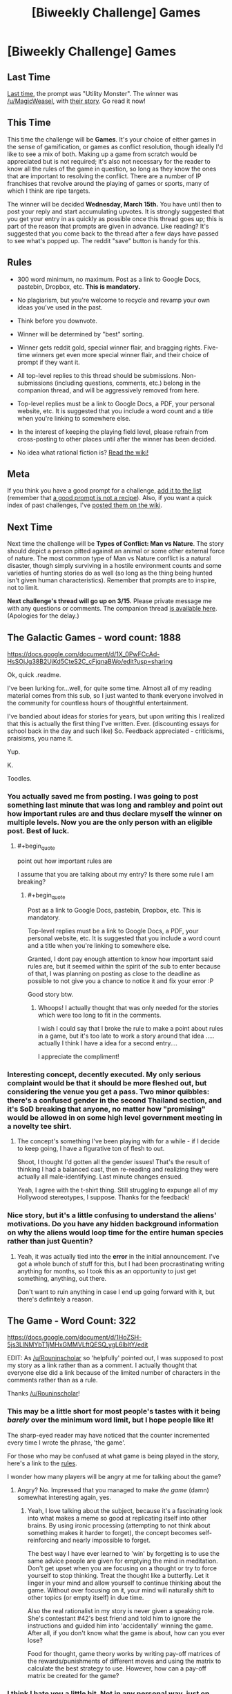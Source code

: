 #+TITLE: [Biweekly Challenge] Games

* [Biweekly Challenge] Games
:PROPERTIES:
:Author: alexanderwales
:Score: 12
:DateUnix: 1488265213.0
:END:
** Last Time
   :PROPERTIES:
   :CUSTOM_ID: last-time
   :END:
[[https://www.reddit.com/r/rational/comments/5q71ml/weekly_challenge_utility_monster/][Last time,]] the prompt was "Utility Monster". The winner was [[/u/MagicWeasel]], with [[https://www.reddit.com/r/rational/comments/5q71ml/weekly_challenge_utility_monster/ddgxus1/][their story]]. Go read it now!

** This Time
   :PROPERTIES:
   :CUSTOM_ID: this-time
   :END:
This time the challenge will be *Games*. It's your choice of either games in the sense of gamification, or games as conflict resolution, though ideally I'd like to see a mix of both. Making up a game from scratch would be appreciated but is not required; it's also not necessary for the reader to know all the rules of the game in question, so long as they know the ones that are important to resolving the conflict. There are a number of IP franchises that revolve around the playing of games or sports, many of which I think are ripe targets.

The winner will be decided *Wednesday, March 15th.* You have until then to post your reply and start accumulating upvotes. It is strongly suggested that you get your entry in as quickly as possible once this thread goes up; this is part of the reason that prompts are given in advance. Like reading? It's suggested that you come back to the thread after a few days have passed to see what's popped up. The reddit "save" button is handy for this.

** Rules
   :PROPERTIES:
   :CUSTOM_ID: rules
   :END:

- 300 word minimum, no maximum. Post as a link to Google Docs, pastebin, Dropbox, etc. *This is mandatory.*

- No plagiarism, but you're welcome to recycle and revamp your own ideas you've used in the past.

- Think before you downvote.

- Winner will be determined by "best" sorting.

- Winner gets reddit gold, special winner flair, and bragging rights. Five-time winners get even more special winner flair, and their choice of prompt if they want it.

- All top-level replies to this thread should be submissions. Non-submissions (including questions, comments, etc.) belong in the companion thread, and will be aggressively removed from here.

- Top-level replies must be a link to Google Docs, a PDF, your personal website, etc. It is suggested that you include a word count and a title when you're linking to somewhere else.

- In the interest of keeping the playing field level, please refrain from cross-posting to other places until after the winner has been decided.

- No idea what rational fiction is? [[http://www.reddit.com/r/rational/wiki/index][Read the wiki!]]

** Meta
   :PROPERTIES:
   :CUSTOM_ID: meta
   :END:
If you think you have a good prompt for a challenge, [[https://docs.google.com/spreadsheets/d/1B6HaZc8FYkr6l6Q4cwBc9_-Yq1g0f_HmdHK5L1tbEbA/edit?usp=sharing][add it to the list]] (remember that [[http://www.reddit.com/r/WritingPrompts/wiki/prompts?src=RECIPE][a good prompt is not a recipe]]). Also, if you want a quick index of past challenges, I've [[https://www.reddit.com/r/rational/wiki/weeklychallenge][posted them on the wiki]].

** Next Time
   :PROPERTIES:
   :CUSTOM_ID: next-time
   :END:
Next time the challenge will be *Types of Conflict: Man vs Nature*. The story should depict a person pitted against an animal or some other external force of nature. The most common type of Man vs Nature conflict is a natural disaster, though simply surviving in a hostile environment counts and some varieties of hunting stories do as well (so long as the thing being hunted isn't given human characteristics). Remember that prompts are to inspire, not to limit.

*Next challenge's thread will go up on 3/15.* Please private message me with any questions or comments. The companion thread [[https://www.reddit.com/r/rational/comments/5xlljb/challenge_companion_games/][is available here]]. (Apologies for the delay.)


** The Galactic Games - word count: 1888

[[https://docs.google.com/document/d/1X_0PwFCcAd-HsSOjJg38B2UjKd5CteS2C_cFjqnaBWo/edit?usp=sharing]]

Ok, quick .readme.

I've been lurking for...well, for quite some time. Almost all of my reading material comes from this sub, so I just wanted to thank everyone involved in the community for countless hours of thoughtful entertainment.

I've bandied about ideas for stories for years, but upon writing this I realized that this is actually the first thing I've written. Ever. (discounting essays for school back in the day and such like) So. Feedback appreciated - criticisms, praisisms, you name it.

Yup.

K.

Toodles.
:PROPERTIES:
:Author: ViceroyChobani
:Score: 6
:DateUnix: 1488940540.0
:END:

*** You actually saved me from posting. I was going to post something last minute that was long and rambley and point out how important rules are and thus declare myself the winner on multiple levels. Now you are the only person with an eligible post. Best of luck.
:PROPERTIES:
:Author: Rouninscholar
:Score: 2
:DateUnix: 1489164697.0
:END:

**** #+begin_quote
  point out how important rules are
#+end_quote

I assume that you are talking about my entry? Is there some rule I am breaking?
:PROPERTIES:
:Author: xamueljones
:Score: 1
:DateUnix: 1489185005.0
:END:

***** #+begin_quote
  Post as a link to Google Docs, pastebin, Dropbox, etc. This is mandatory.

  Top-level replies must be a link to Google Docs, a PDF, your personal website, etc. It is suggested that you include a word count and a title when you're linking to somewhere else.
#+end_quote

Granted, I dont pay enough attention to know how important said rules are, but it seemed within the spirit of the sub to enter because of that, I was planning on posting as close to the deadline as possible to not give you a chance to notice it and fix your error :P

Good story btw.
:PROPERTIES:
:Author: Rouninscholar
:Score: 1
:DateUnix: 1489187171.0
:END:

****** Whoops! I actually thought that was only needed for the stories which were too long to fit in the comments.

I wish I could say that I broke the rule to make a point about rules in a game, but it's too late to work a story around that idea ..... actually I think I have a idea for a second entry....

I appreciate the compliment!
:PROPERTIES:
:Author: xamueljones
:Score: 1
:DateUnix: 1489188328.0
:END:


*** Interesting concept, decently executed. My only serious complaint would be that it should be more fleshed out, but considering the venue you get a pass. Two minor quibbles: there's a confused gender in the second Thailand section, and it's SoD breaking that anyone, no matter how "promising" would be allowed in on some high level government meeting in a novelty tee shirt.
:PROPERTIES:
:Author: Iconochasm
:Score: 1
:DateUnix: 1489117456.0
:END:

**** The concept's something I've been playing with for a while - if I decide to keep going, I have a figurative ton of flesh to out.

Shoot, I thought I'd gotten all the gender issues! That's the result of thinking I had a balanced cast, then re-reading and realizing they were actually all male-identifying. Last minute changes ensued.

Yeah, I agree with the t-shirt thing. Still struggling to expunge all of my Hollywood stereotypes, I suppose. Thanks for the feedback!
:PROPERTIES:
:Author: ViceroyChobani
:Score: 2
:DateUnix: 1489119086.0
:END:


*** Nice story, but it's a little confusing to understand the aliens' motivations. Do you have any hidden background information on why the aliens would loop time for the entire human species rather than just Quentin?
:PROPERTIES:
:Author: xamueljones
:Score: 1
:DateUnix: 1489188456.0
:END:

**** Yeah, it was actually tied into the *error* in the initial announcement. I've got a whole bunch of stuff for this, but I had been procrastinating writing anything for months, so I took this as an opportunity to just get something, anything, out there.

Don't want to ruin anything in case I end up going forward with it, but there's definitely a reason.
:PROPERTIES:
:Author: ViceroyChobani
:Score: 2
:DateUnix: 1489191238.0
:END:


** The Game - Word Count: 322

[[https://docs.google.com/document/d/1HoZSH-5js3LlNMYbT1jMHxGMMVLftQESQ_ygL6lbltY/edit]]

EDIT: As [[/u/Rouninscholar]] so 'helpfully' pointed out, I was supposed to post my story as a link rather than as a comment. I actually thought that everyone else did a link because of the limited number of characters in the comments rather than as a rule.

Thanks [[/u/Rouninscholar]]!
:PROPERTIES:
:Author: xamueljones
:Score: 4
:DateUnix: 1488268578.0
:END:

*** This may be a little short for most people's tastes with it being /barely/ over the minimum word limit, but I hope people like it!

The sharp-eyed reader may have noticed that the counter incremented every time I wrote the phrase, 'the game'.

For those who may be confused at what game is being played in the story, here's a link to the [[https://en.wikipedia.org/wiki/The_Game_(mind_game][rules]].

I wonder how many players will be angry at me for talking about the game?
:PROPERTIES:
:Author: xamueljones
:Score: 4
:DateUnix: 1488268807.0
:END:

**** Angry? No. Impressed that you managed to make /the game/ (damn) somewhat interesting again, yes.
:PROPERTIES:
:Author: Kiousu
:Score: 3
:DateUnix: 1488296142.0
:END:

***** Yeah, I love talking about the subject, because it's a fascinating look into what makes a meme so good at replicating itself into other brains. By using ironic processing (attempting to not think about something makes it harder to forget), the concept becomes self-reinforcing and nearly impossible to forget.

The best way I have ever learned to 'win' by forgetting is to use the same advice people are given for emptying the mind in meditation. Don't get upset when you are focusing on a thought or try to force yourself to stop thinking. Treat the thought like a butterfly. Let it linger in your mind and allow yourself to continue thinking about the game. Without over focusing on it, your mind will naturally shift to other topics (or empty itself) in due time.

Also the real rationalist in my story is never given a speaking role. She's contestant #42's best friend and told him to ignore the instructions and guided him into 'accidentally' winning the game. After all, if you don't know what the game is about, how can you ever lose?

Food for thought, game theory works by writing pay-off matrices of the rewards/punishments of different moves and using the matrix to calculate the best strategy to use. However, how can a pay-off matrix be created for the game?
:PROPERTIES:
:Author: xamueljones
:Score: 3
:DateUnix: 1488309256.0
:END:


*** I think I hate you a little bit. Not in any personal way, just on principle. This story is gonna be in my consciousness for a while, now.

Anyways, interesting stuff, interesting application.
:PROPERTIES:
:Author: ViceroyChobani
:Score: 1
:DateUnix: 1489191393.0
:END:

**** #+begin_quote
  I think I hate you a little bit.
#+end_quote

/Smirk/

Excellent!
:PROPERTIES:
:Author: xamueljones
:Score: 1
:DateUnix: 1489191938.0
:END:
